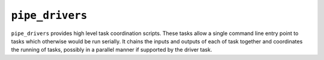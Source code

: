 ================
``pipe_drivers``
================

``pipe_drivers`` provides high level task coordination scripts. These tasks allow a single command
line entry point to tasks which otherwise would be run serially. It chains the inputs and outputs of
each of task together and coordinates the running of tasks, possibly in a parallel manner if supported
by the driver task. 
